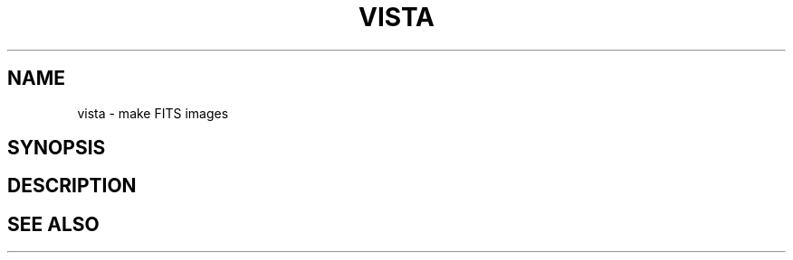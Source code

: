 .TH VISTA  1 "22 MARCH 1994"  "Katz and Quinn Release 2.0" "TIPSY COMMANDS"
.SH NAME
vista \- make FITS images
.SH SYNOPSIS
.SH DESCRIPTION
.SH SEE ALSO
